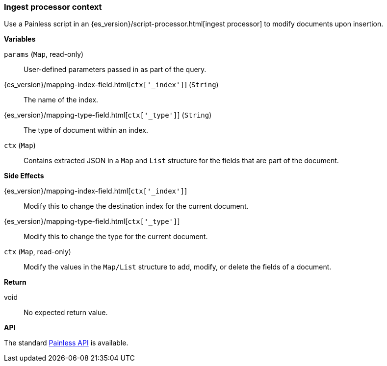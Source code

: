[[painless-ingest-processor-context]]
=== Ingest processor context

Use a Painless script in an {es_version}/script-processor.html[ingest processor]
to modify documents upon insertion.

*Variables*

`params` (`Map`, read-only)::
        User-defined parameters passed in as part of the query.

{es_version}/mapping-index-field.html[`ctx['_index']`] (`String`)::
        The name of the index.

{es_version}/mapping-type-field.html[`ctx['_type']`] (`String`)::
        The type of document within an index.

`ctx` (`Map`)::
        Contains extracted JSON in a `Map` and `List` structure for the fields
        that are part of the document.

*Side Effects*

{es_version}/mapping-index-field.html[`ctx['_index']`]::
        Modify this to change the destination index for the current document.

{es_version}/mapping-type-field.html[`ctx['_type']`]::
        Modify this to change the type for the current document.

`ctx` (`Map`, read-only)::
        Modify the values in the `Map/List` structure to add, modify, or delete
        the fields of a document.

*Return*

void::
        No expected return value.

*API*

The standard <<painless-api-reference, Painless API>> is available.